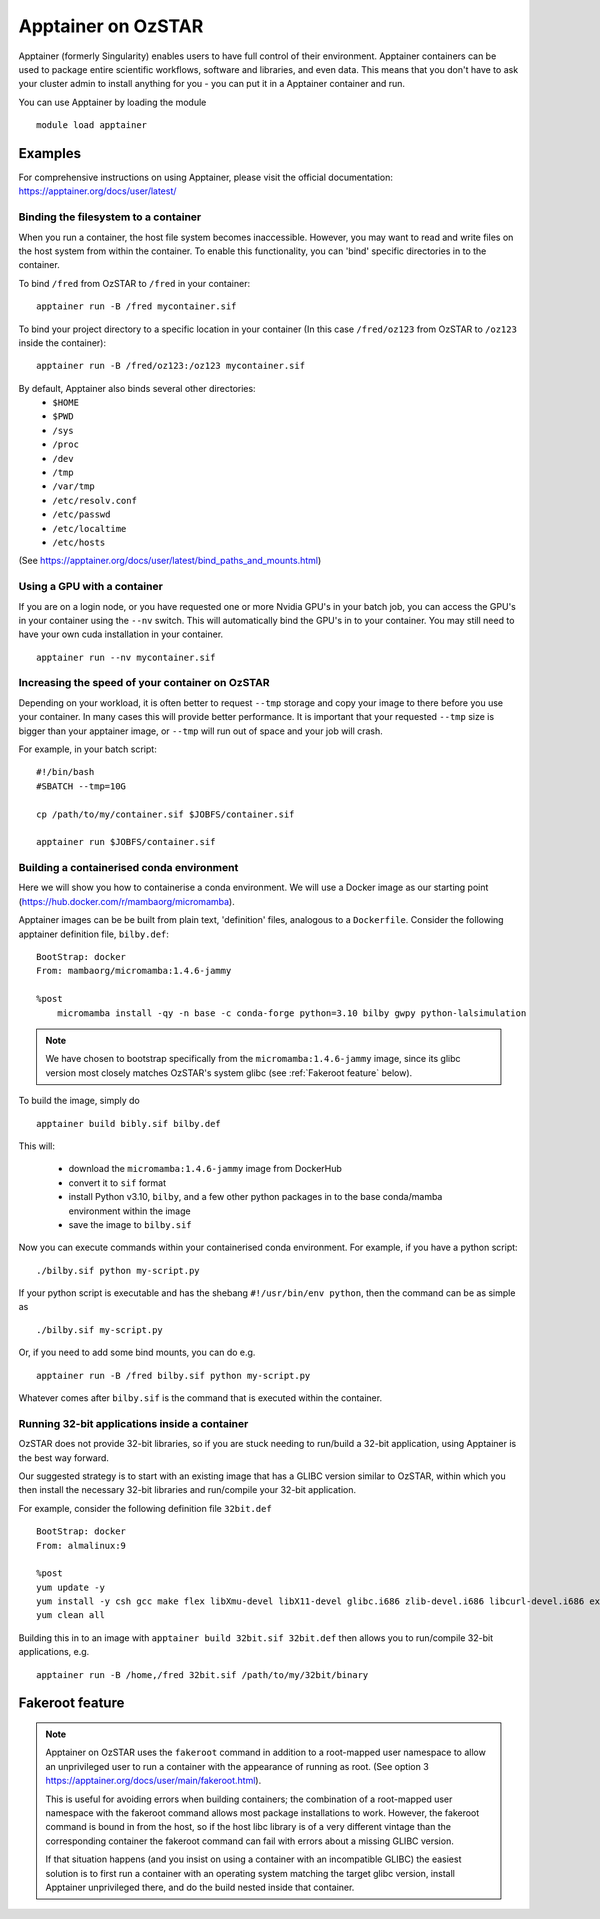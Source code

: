Apptainer on OzSTAR
===================

Apptainer (formerly Singularity) enables users to have full control of their
environment. Apptainer containers can be used to package entire scientific
workflows, software and libraries, and even data. This means that you don't have
to ask your cluster admin to install anything for you - you can put it in a
Apptainer container and run.

You can use Apptainer by loading the module

::

    module load apptainer


Examples
--------

For comprehensive instructions on using Apptainer, please visit the official documentation: https://apptainer.org/docs/user/latest/


Binding the filesystem to a container
^^^^^^^^^^^^^^^^^^^^^^^^^^^^^^^^^^^^^
When you run a container, the host file system becomes inaccessible. However, you may want to read and write files on the host system from within the container. To enable this functionality, you can 'bind' specific directories in to the container.

To bind ``/fred`` from OzSTAR to ``/fred`` in your container:

::

    apptainer run -B /fred mycontainer.sif

To bind your project directory to a specific location in your container
(In this case ``/fred/oz123`` from OzSTAR to ``/oz123`` inside the container):

::

    apptainer run -B /fred/oz123:/oz123 mycontainer.sif

By default, Apptainer also binds several other directories:
    - ``$HOME``
    - ``$PWD``
    - ``/sys``
    - ``/proc``
    - ``/dev``
    - ``/tmp``
    - ``/var/tmp``
    - ``/etc/resolv.conf``
    - ``/etc/passwd``
    - ``/etc/localtime``
    - ``/etc/hosts``

(See https://apptainer.org/docs/user/latest/bind_paths_and_mounts.html)

Using a GPU with a container
^^^^^^^^^^^^^^^^^^^^^^^^^^^^
If you are on a login node, or you have requested one or more Nvidia GPU's in
your batch job, you can access the GPU's in your container using the ``--nv``
switch. This will automatically bind the GPU's in to your container. You may
still need to have your own cuda installation in your container.

::

    apptainer run --nv mycontainer.sif


Increasing the speed of your container on OzSTAR
^^^^^^^^^^^^^^^^^^^^^^^^^^^^^^^^^^^^^^^^^^^^^^^^
Depending on your workload, it is often better to request ``--tmp`` storage and
copy your image to there before you use your container. In many cases this will
provide better performance. It is important that your requested ``--tmp`` size is
bigger than your apptainer image, or ``--tmp`` will run out of space and your job
will crash.

For example, in your batch script:

::

    #!/bin/bash
    #SBATCH --tmp=10G

    cp /path/to/my/container.sif $JOBFS/container.sif

    apptainer run $JOBFS/container.sif


Building a containerised conda environment
^^^^^^^^^^^^^^^^^^^^^^^^^^^^^^^^^^^^^^^^^^
Here we will show you how to containerise a conda environment. We will use a Docker image as our starting point (https://hub.docker.com/r/mambaorg/micromamba).

Apptainer images can be be built from plain text, 'definition' files, analogous to a ``Dockerfile``.
Consider the following apptainer definition file, ``bilby.def``:

::

    BootStrap: docker
    From: mambaorg/micromamba:1.4.6-jammy

    %post
        micromamba install -qy -n base -c conda-forge python=3.10 bilby gwpy python-lalsimulation


.. note::
    We have chosen to bootstrap specifically from the ``micromamba:1.4.6-jammy`` image, since its glibc version most closely matches OzSTAR's system glibc (see :ref:`Fakeroot feature` below).

To build the image, simply do

::

    apptainer build bibly.sif bilby.def


This will:

    - download the ``micromamba:1.4.6-jammy`` image from DockerHub
    - convert it to ``sif`` format
    - install Python v3.10, ``bilby``, and a few other python packages in to the base conda/mamba environment within the image
    - save the image to ``bilby.sif``

Now you can execute commands within your containerised conda environment. For example, if you have a python script:

::

    ./bilby.sif python my-script.py


If your python script is executable and has the shebang ``#!/usr/bin/env python``, then the command can be as simple as

::

    ./bilby.sif my-script.py


Or, if you need to add some bind mounts, you can do e.g.

::

    apptainer run -B /fred bilby.sif python my-script.py


Whatever comes after ``bilby.sif`` is the command that is executed within the container.


Running 32-bit applications inside a container
^^^^^^^^^^^^^^^^^^^^^^^^^^^^^^^^^^^^^^^^^^^^^^
OzSTAR does not provide 32-bit libraries, so if you are stuck needing to run/build a 32-bit application, using Apptainer is the best way forward.

Our suggested strategy is to start with an existing image that has a GLIBC version similar to OzSTAR, within which you then install the necessary 32-bit libraries and run/compile your 32-bit application.

For example, consider the following definition file ``32bit.def``

::

    BootStrap: docker
    From: almalinux:9

    %post
    yum update -y
    yum install -y csh gcc make flex libXmu-devel libX11-devel glibc.i686 zlib-devel.i686 libcurl-devel.i686 expat-devel.i686 readline-devel.i686
    yum clean all


Building this in to an image with ``apptainer build 32bit.sif 32bit.def`` then allows you to run/compile 32-bit applications, e.g.

::

    apptainer run -B /home,/fred 32bit.sif /path/to/my/32bit/binary


Fakeroot feature
----------------
.. note::
    Apptainer on OzSTAR uses the ``fakeroot`` command in addition to a root-mapped user namespace to allow an unprivileged user to run a container with the appearance of running as root. (See option 3 https://apptainer.org/docs/user/main/fakeroot.html).

    This is useful for avoiding errors when building containers; the combination of a root-mapped user namespace with the fakeroot command allows most package installations to work. However, the fakeroot command is bound in from the host, so if the host libc library is of a very different vintage than the corresponding container the fakeroot command can fail with errors about a missing GLIBC version.

    If that situation happens (and you insist on using a container with an incompatible GLIBC) the easiest solution is to first run a container with an operating system matching the target glibc version, install Apptainer unprivileged there, and do the build nested inside that container.
